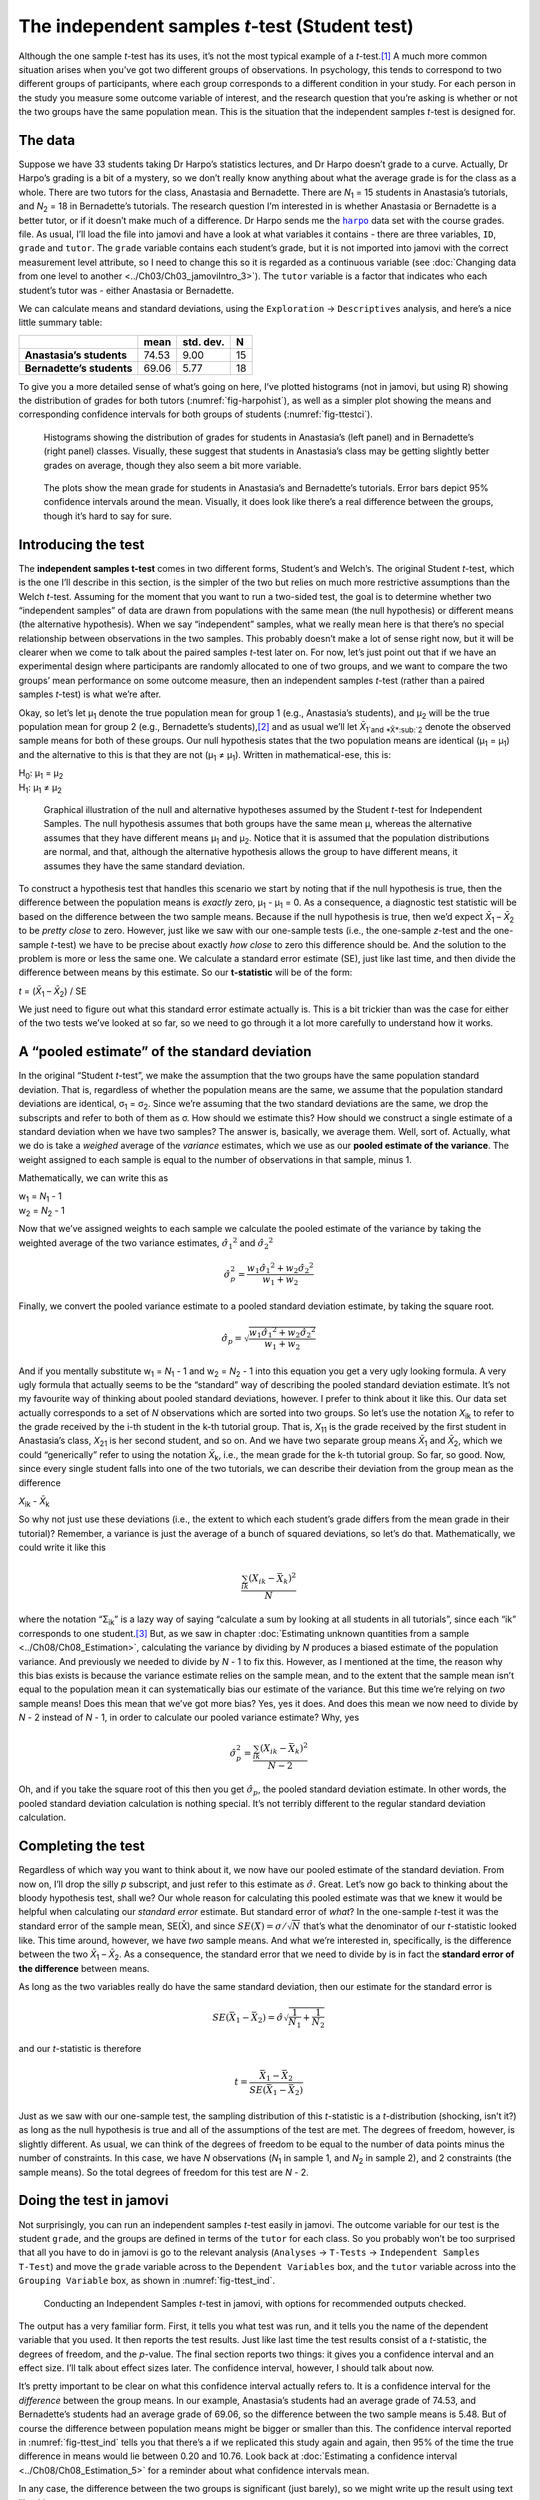 .. sectionauthor:: `Danielle J. Navarro <https://djnavarro.net/>`_ and `David R. Foxcroft <https://www.davidfoxcroft.com/>`_

The independent samples *t*-test (Student test)
-----------------------------------------------

Although the one sample *t*-test has its uses, it’s not the most
typical example of a *t*-test.\ [#]_ A much more common situation
arises when you’ve got two different groups of observations. In
psychology, this tends to correspond to two different groups of
participants, where each group corresponds to a different condition in
your study. For each person in the study you measure some outcome
variable of interest, and the research question that you’re asking is
whether or not the two groups have the same population mean. This is the
situation that the independent samples *t*-test is designed for.

The data
~~~~~~~~

Suppose we have 33 students taking Dr Harpo’s statistics lectures, and Dr Harpo
doesn’t grade to a curve. Actually, Dr Harpo’s grading is a bit of a mystery,
so we don’t really know anything about what the average grade is for the class
as a whole. There are two tutors for the class, Anastasia and Bernadette. There
are *N*\ :sub:`1` = 15 students in Anastasia’s tutorials, and *N*\ :sub:`2` =
18 in Bernadette’s tutorials. The research question I’m interested in is
whether Anastasia or Bernadette is a better tutor, or if it doesn’t make much
of a difference. Dr Harpo sends me the |harpo|_ data set with the course
grades. file. As usual, I’ll load the file into jamovi and have a look at what
variables it contains - there are three variables, ``ID``, ``grade`` and
``tutor``. The ``grade`` variable contains each student’s grade, but it is not
imported into jamovi with the correct measurement level attribute, so I need to
change this so it is regarded as a continuous variable |continuous| (see
:doc:`Changing data from one level to another <../Ch03/Ch03_jamoviIntro_3>`).
The ``tutor`` variable is a factor |nominal| that indicates who each student’s
tutor was - either Anastasia or Bernadette.

We can calculate means and standard deviations, using the ``Exploration`` →
``Descriptives`` analysis, and here’s a nice little summary table:

+---------------------------+-------+-----------+----+
|                           | mean  | std. dev. | N  |
+===========================+=======+===========+====+
| **Anastasia’s students**  | 74.53 |      9.00 | 15 |
+---------------------------+-------+-----------+----+
| **Bernadette’s students** | 69.06 |      5.77 | 18 |
+---------------------------+-------+-----------+----+

To give you a more detailed sense of what’s going on here, I’ve plotted
histograms (not in jamovi, but using R) showing the distribution of
grades for both tutors (:numref:`fig-harpohist`), as
well as a simpler plot showing the means and corresponding confidence
intervals for both groups of students (:numref:`fig-ttestci`).

.. ----------------------------------------------------------------------------

.. figure:: ../_images/lsj_HarpoAnB.*
   :alt: Histogram with grades in Anastasia’s and Bernadette’s classes
   :name: fig-harpohist

   Histograms showing the distribution of grades for students in Anastasia’s
   (left panel) and in Bernadette’s (right panel) classes. Visually, these
   suggest that students in Anastasia’s class may be getting slightly better
   grades on average, though they also seem a bit more variable.
   
.. ----------------------------------------------------------------------------

.. figure:: ../_images/lsj_ttestci.*
   :alt: Mean grades (with error bars) in Anastasia’s and Bernadette’s classes
   :name: fig-ttestci

   The plots show the mean grade for students in Anastasia’s and Bernadette’s
   tutorials. Error bars depict 95\% confidence intervals around the mean.
   Visually, it does look like there’s a real difference between the groups,
   though it’s hard to say for sure.
   
.. ----------------------------------------------------------------------------

Introducing the test
~~~~~~~~~~~~~~~~~~~~

The **independent samples t-test** comes in two different forms,
Student’s and Welch’s. The original Student *t*-test, which is the
one I’ll describe in this section, is the simpler of the two but relies
on much more restrictive assumptions than the Welch *t*-test.
Assuming for the moment that you want to run a two-sided test, the goal
is to determine whether two “independent samples” of data are drawn from
populations with the same mean (the null hypothesis) or different means
(the alternative hypothesis). When we say “independent” samples, what we
really mean here is that there’s no special relationship between
observations in the two samples. This probably doesn’t make a lot of
sense right now, but it will be clearer when we come to talk about the
paired samples *t*-test later on. For now, let’s just point out
that if we have an experimental design where participants are randomly
allocated to one of two groups, and we want to compare the two groups’
mean performance on some outcome measure, then an independent samples
*t*-test (rather than a paired samples *t*-test) is what
we’re after.

Okay, so let’s let µ\ :sub:`1` denote the true population mean for group 1
(e.g., Anastasia’s students), and µ\ :sub:`2` will be the true population
mean for group 2 (e.g., Bernadette’s students),\ [#]_ and as usual we’ll let
*X̄*\ :sub:`1`and *X̄*\ :sub:`2` denote the observed sample means for both of
these groups. Our null hypothesis states that the two population means are
identical (µ\ :sub:`1` = µ\ :sub:`1`) and the alternative to this is that
they are not (µ\ :sub:`1` ≠ µ\ :sub:`1`). Written in mathematical-ese,
this is:

| H\ :sub:`0`: µ\ :sub:`1` = µ\ :sub:`2`
| H\ :sub:`1`: µ\ :sub:`1` ≠ µ\ :sub:`2`

.. ----------------------------------------------------------------------------

.. figure:: ../_images/lsj_studentTestHyp.*
   :alt: Illustration: Null and alternative hypotheses, indep. samples *t*-test
   :name: fig-ttesthyp

   Graphical illustration of the null and alternative hypotheses assumed by the
   Student *t*-test for Independent Samples. The null hypothesis assumes that
   both groups have the same mean µ, whereas the alternative assumes that
   they have different means µ\ :sub:`1` and µ\ :sub:`2`\. Notice that it
   is assumed that the population distributions are normal, and that, although
   the alternative hypothesis allows the group to have different means, it
   assumes they have the same standard deviation.
   
.. ----------------------------------------------------------------------------

To construct a hypothesis test that handles this scenario we start by noting
that if the null hypothesis is true, then the difference between the population
means is *exactly* zero, µ\ :sub:`1` - µ\ :sub:`1` = 0. As a consequence, a
diagnostic test statistic will be based on the difference between the two
sample means. Because if the null hypothesis is true, then we’d expect
*X̄*\ :sub:`1` – *X̄*\ :sub:`2` to be *pretty close* to zero. However, just
like we saw with our one-sample tests (i.e., the one-sample *z*-test and the
one-sample *t*-test) we have to be precise about exactly *how close* to zero
this difference should be. And the solution to the problem is more or less the
same one. We calculate a standard error estimate (SE), just like last time, and
then divide the difference between means by this estimate. So our
**t-statistic** will be of the form:

| *t* = (*X̄*\ :sub:`1` – *X̄*\ :sub:`2`) / SE

We just need to figure out what this standard error estimate actually
is. This is a bit trickier than was the case for either of the two tests
we’ve looked at so far, so we need to go through it a lot more carefully
to understand how it works.

A “pooled estimate” of the standard deviation
~~~~~~~~~~~~~~~~~~~~~~~~~~~~~~~~~~~~~~~~~~~~~

In the original “Student *t*-test”, we make the assumption that the two groups
have the same population standard deviation. That is, regardless of whether the
population means are the same, we assume that the population standard
deviations are identical, σ\ :sub:`1` = σ\ :sub:`2`. Since we’re assuming
that the two standard deviations are the same, we drop the subscripts and refer
to both of them as σ. How should we estimate this? How should we construct a
single estimate of a standard deviation when we have two samples? The answer
is, basically, we average them. Well, sort of. Actually, what we do is take a
*weighed* average of the *variance* estimates, which we use as our **pooled
estimate of the variance**. The weight assigned to each sample is equal to the
number of observations in that sample, minus 1.

Mathematically, we can write this as

| w\ :sub:`1` = *N*\ :sub:`1` - 1
| w\ :sub:`2` = *N*\ :sub:`2` - 1

Now that we’ve assigned weights to each sample we calculate the pooled
estimate of the variance by taking the weighted average of the two
variance estimates, :math:`{\hat\sigma_1}^2` and
:math:`{\hat\sigma_2}^2`

.. math:: \hat\sigma^2_p = \frac{w_1 {\hat\sigma_1}^2 + w_2 {\hat\sigma_2}^2}{w_1 + w_2}

Finally, we convert the pooled variance estimate to a pooled standard
deviation estimate, by taking the square root.

.. math:: \hat\sigma_p = \sqrt{\frac{w_1 {\hat\sigma_1}^2 + w_2 {\hat\sigma_2}^2}{w_1 + w_2}}

And if you mentally substitute w\ :sub:`1` = *N*\ :sub:`1` - 1 and w\ :sub:`2`
= *N*\ :sub:`2` - 1 into this equation you get a very ugly looking formula. A
very ugly formula that actually seems to be the “standard” way of describing
the pooled standard deviation estimate. It’s not my favourite way of thinking
about pooled standard deviations, however. I prefer to think about it like
this. Our data set actually corresponds to a set of *N* observations which are
sorted into two groups. So let’s use the notation *X*\ :sub:`ik` to refer to
the grade received by the i-th student in the k-th tutorial group. That is,
*X*\ :sub:`11` is the grade received by the first student in Anastasia’s class,
*X*\ :sub:`21` is her second student, and so on. And we have two separate group
means *X̄*\ :sub:`1` and *X̄*\ :sub:`2`, which we could “generically” refer to
using the notation *X̄*\ :sub:`k`, i.e., the mean grade for the k-th tutorial
group. So far, so good. Now, since every single student falls into one of the
two tutorials, we can describe their deviation from the group mean as the
difference

| *X*\ :sub:`ik` - *X̄*\ :sub:`k`

So why not just use these deviations (i.e., the extent to which each student’s
grade differs from the mean grade in their tutorial)? Remember, a variance is
just the average of a bunch of squared deviations, so let’s do that.
Mathematically, we could write it like this

.. math:: \frac{\sum_{ik} \left( X_{ik} - \bar{X}_k \right)^2}{N}

where the notation “Σ\ :sub:`ik`” is a lazy way of saying “calculate a sum by
looking at all students in all tutorials”, since each “ik” corresponds to one
student.\ [#]_ But, as we saw in chapter :doc:`Estimating unknown quantities
from a sample <../Ch08/Ch08_Estimation>`, calculating the variance by dividing by *N*
produces a biased estimate of the population variance. And previously we needed
to divide by *N* - 1 to fix this. However, as I mentioned at the time, the
reason why this bias exists is because the variance estimate relies on the
sample mean, and to the extent that the sample mean isn’t equal to the
population mean it can systematically bias our estimate of the variance. But
this time we’re relying on *two* sample means! Does this mean that we’ve got
more bias? Yes, yes it does. And does this mean we now need to divide by 
*N* - 2 instead of *N* - 1, in order to calculate our pooled variance estimate?
Why, yes

.. math:: \hat\sigma^2_p = \frac{\sum_{ik} \left( X_{ik} - \bar{X}_k \right)^2}{N -2}

Oh, and if you take the square root of this then you get
:math:`\hat{\sigma}_p`, the pooled standard deviation estimate. In other
words, the pooled standard deviation calculation is nothing special.
It’s not terribly different to the regular standard deviation
calculation.

Completing the test
~~~~~~~~~~~~~~~~~~~

Regardless of which way you want to think about it, we now have our pooled
estimate of the standard deviation. From now on, I’ll drop the silly *p*
subscript, and just refer to this estimate as :math:`\hat\sigma`. Great. Let’s
now go back to thinking about the bloody hypothesis test, shall we? Our whole
reason for calculating this pooled estimate was that we knew it would be
helpful when calculating our *standard error* estimate. But standard error of
*what*? In the one-sample *t*-test it was the standard error of the sample
mean, SE(X̄), and since :math:`SE(X̄) = \sigma / \sqrt{N}` that’s what the
denominator of our *t*-statistic looked like. This time around, however, we
have *two* sample means. And what we’re interested in, specifically, is the
difference between the two *X̄*\ :sub:`1` – *X̄*\ :sub:`2`. As a consequence,
the standard error that we need to divide by is in fact the **standard error
of the difference** between means.

As long as the two variables really do have the same standard deviation,
then our estimate for the standard error is

.. math:: SE(\bar{X}_1 - \bar{X}_2) = \hat\sigma \sqrt{\frac{1}{N_1} + \frac{1}{N_2}}

and our *t*-statistic is therefore

.. math:: t = \frac{\bar{X}_1 - \bar{X}_2}{SE(\bar{X}_1 - \bar{X}_2)}

Just as we saw with our one-sample test, the sampling distribution of
this *t*-statistic is a *t*-distribution (shocking, isn’t
it?) as long as the null hypothesis is true and all of the assumptions
of the test are met. The degrees of freedom, however, is slightly
different. As usual, we can think of the degrees of freedom to be equal
to the number of data points minus the number of constraints. In this
case, we have *N* observations (*N*\ :sub:`1` in sample 1, and
*N*\ :sub:`2` in sample 2), and 2 constraints (the sample means). So the
total degrees of freedom for this test are *N* - 2.

Doing the test in jamovi
~~~~~~~~~~~~~~~~~~~~~~~~

Not surprisingly, you can run an independent samples *t*-test
easily in jamovi. The outcome variable for our test is the student
``grade``, and the groups are defined in terms of the ``tutor`` for each
class. So you probably won’t be too surprised that all you have to do in
jamovi is go to the relevant analysis (``Analyses`` → ``T-Tests`` →
``Independent Samples T-Test``) and move the ``grade`` variable across to
the ``Dependent Variables`` box, and the ``tutor`` variable across into
the ``Grouping Variable`` box, as shown in :numref:`fig-ttest_ind`.

.. ----------------------------------------------------------------------------

.. figure:: ../_images/lsj_ttest_ind.*
   :alt: Conducting an Independent Samples *t*-test in jamovi
   :name: fig-ttest_ind

   Conducting an Independent Samples *t*-test in jamovi, with options for
   recommended outputs checked.
   
.. ----------------------------------------------------------------------------

The output has a very familiar form. First, it tells you what test was
run, and it tells you the name of the dependent variable that you used.
It then reports the test results. Just like last time the test results
consist of a *t*-statistic, the degrees of freedom, and the
*p*-value. The final section reports two things: it gives you a
confidence interval and an effect size. I’ll talk about effect sizes
later. The confidence interval, however, I should talk about now.

It’s pretty important to be clear on what this confidence interval
actually refers to. It is a confidence interval for the *difference*
between the group means. In our example, Anastasia’s students had an
average grade of 74.53, and Bernadette’s students had an average grade
of 69.06, so the difference between the two sample means is 5.48. But of
course the difference between population means might be bigger or
smaller than this. The confidence interval reported in :numref:`fig-ttest_ind`
tells you that there’s a if we
replicated this study again and again, then 95\% of the time the true difference
in means would lie between 0.20 and 10.76. Look back at :doc:`Estimating a
confidence interval <../Ch08/Ch08_Estimation_5>` for a reminder about what confidence
intervals mean.

In any case, the difference between the two groups is significant (just
barely), so we might write up the result using text like this:

   The mean grade in Anastasia’s class was 74.5\% (std dev = 9.0),
   whereas the mean in Bernadette’s class was 69.1\% (std dev = 5.8). A
   Student’s independent samples *t*-test showed that this 5.4\%
   difference was significant (*t*\(31) = 2.1, *p* < 0.05, CI\ :sub:`95` =
   [0.2, 10.8]`, *d* = 0.74), suggesting that a genuine difference in
   learning outcomes has occurred.

Notice that I’ve included the confidence interval and the effect size in
the stat block. People don’t always do this. At a bare minimum, you’d
expect to see the *t*-statistic, the degrees of freedom and the
*p*-value. So you should include something like this at a minimum:
*t*\(31) = 2.1, *p* < 0.05. If statisticians had their way,
everyone would also report the confidence interval and probably the
effect size measure too, because they are useful things to know. But
real life doesn’t always work the way statisticians want it to so you
should make a judgment based on whether you think it will help your
readers and, if you’re writing a scientific paper, the editorial
standard for the journal in question. Some journals expect you to report
effect sizes, others don’t. Within some scientific communities it is
standard practice to report confidence intervals, in others it is not.
You’ll need to figure out what your audience expects. But, just for the
sake of clarity, if you’re taking my class, my default position is that
it’s usually worth including both the effect size and the confidence
interval.

Positive and negative *t*-values
~~~~~~~~~~~~~~~~~~~~~~~~~~~~~~~~

Before moving on to talk about the assumptions of the *t*-test,
there’s one additional point I want to make about the use of
*t*-tests in practice. The first one relates to the sign of the
*t*-statistic (that is, whether it is a positive number or a
negative one). One very common worry that students have when they start
running their first *t*-test is that they often end up with
negative values for the *t*-statistic and don’t know how to
interpret it. In fact, it’s not at all uncommon for two people working
independently to end up with results that are almost identical, except
that one person has a negative *t*-values and the other one has a
positive *t*-value. Assuming that you’re running a two-sided test
then the *p*-values will be identical. On closer inspection, the
students will notice that the confidence intervals also have the
opposite signs. This is perfectly okay. Whenever this happens, what
you’ll find is that the two versions of the results arise from slightly
different ways of running the *t*-test. What’s happening here is
very simple. The *t*-statistic that we calculate here is always of
the form

| *t* = (mean 1 - mean 2) / SE

If “mean 1” is larger than “mean 2” the *t*-statistic will be
positive, whereas if “mean 2” is larger then the *t*-statistic
will be negative. Similarly, the confidence interval that jamovi reports
is the confidence interval for the difference “(mean 1) minus (mean 2)”,
which will be the reverse of what you’d get if you were calculating the
confidence interval for the difference “(mean 2) minus (mean 1)”.

Okay, that’s pretty straightforward when you think about it, but now
consider our *t*-test comparing Anastasia’s class to Bernadette’s
class. Which one should we call “mean 1” and which one should we call
“mean 2”. It’s arbitrary. However, you really do need to designate one
of them as “mean 1” and the other one as “mean 2”. Not surprisingly, the
way that jamovi handles this is also pretty arbitrary. In earlier
versions of the book I used to try to explain it, but after a while I
gave up, because it’s not really all that important and to be honest I
can never remember myself. Whenever I get a significant *t*-test
result, and I want to figure out which mean is the larger one, I don’t
try to figure it out by looking at the *t*-statistic. Why would I
bother doing that? It’s foolish. It’s easier just to look at the actual
group means since the jamovi output actually shows them!

Here’s the important thing. Because it really doesn’t matter what jamovi
shows you, I usually try to *report* the *t*-statistic in such a
way that the numbers match up with the text. Suppose that what I want to
write in my report is “Anastasia’s class had higher grades than
Bernadette’s class”. The phrasing here implies that Anastasia’s group
comes first, so it makes sense to report the *t*-statistic as if
Anastasia’s class corresponded to group 1. If so, I would write

   Anastasia’s class had higher grades than Bernadette’s class:
   *t*\(31) = 2.1, *p* = 0.04.

(I wouldn’t actually underline the word “higher” in real life, I’m just
doing it to emphasise the point that “higher” corresponds to positive
*t*-values). On the other hand, suppose the phrasing I wanted to
use has Bernadette’s class listed first. If so, it makes more sense to
treat her class as group 1, and if so, the write up looks like this

   Bernadette’s class had lower grades than Anastasia’s class:
   *t*\(31) = -2.1, *p* = 0.04.

Because I’m talking about one group having “lower” scores this time
around, it is more sensible to use the negative form of the
*t*-statistic. It just makes it read more cleanly.

One last thing: please note that you *can’t* do this for other types of
test statistics. It works for *t*-tests, but it wouldn’t be
meaningful for χ²-tests, *F*-tests or indeed for most of
the tests I talk about in this book. So don’t over-generalise this
advice! I’m really just talking about *t*-tests here and nothing
else!

Assumptions of the Student *t*-test
~~~~~~~~~~~~~~~~~~~~~~~~~~~~~~~~~~~

As always, our hypothesis test relies on some assumptions. So what are they?
For the Student *t*-test there are three assumptions, some of which we saw
previously in the context of the one sample *t*-test (see section
:doc:`Assumptions of the one sample *t*-test <../Ch11/Ch11_tTest_02>`):

-  *Normality*. Like the one-sample *t*-test, it is assumed that the data are
   normally distributed. Specifically, we assume that both groups are normally
   distributed. In section :doc:`Checking the normality of sample
   <../Ch11/Ch11_tTest_08>`, we’ll discuss how to test for normality, and in section
   :doc:`Testing non-normal data with Wilcoxon tests <../Ch11/Ch11_tTest_09>` we’ll
   discuss possible solutions.

-  *Independence*. Once again, it is assumed that the observations are
   independently sampled. In the context of the Student test this has
   two aspects to it. Firstly, we assume that the observations within
   each sample are independent of one another (exactly the same as for
   the one-sample test). However, we also assume that there are no
   cross-sample dependencies. If, for instance, it turns out that you
   included some participants in both experimental conditions of your
   study (e.g., by accidentally allowing the same person to sign up to
   different conditions), then there are some cross sample dependencies
   that you’d need to take into account.

-  *Homogeneity of variance* (also called “homoscedasticity”). The third 
   assumption is that the population standard deviation is the same in both
   groups. You can test this assumption using the Levene test, which I’ll talk
   about later on in the book (section :doc:`Checking the homogeneity of
   variance assumption <../Ch13/Ch13_ANOVA_06>`). However, there’s a very simple
   remedy for this assumption if you are worried, which I’ll talk about in the
   next section.

------

.. [#]
   Although it is the simplest, which is why I started with it.

.. [#]
   A funny question almost always pops up at this point: what the heck *is* the
   population being referred to in this case? Is it the set of students
   actually taking Dr Harpo’s class (all 33 of them)? The set of people who
   might take the class (an unknown number of them)? Or something else? Does it
   matter which of these we pick? It’s traditional in an introductory
   behavioural stats class to mumble a lot at this point, but since I get asked
   this question every year by my students, I’ll give a brief answer.
   Technically yes, it does matter. If you change your definition of what the
   “real world” population actually is, then the sampling distribution of your
   observed mean *X̄* changes too. The *t*-test relies on an assumption that
   the observations are sampled at random from an infinitely large population
   and, to the extent that real life isn’t like that, then the *t*-test can be
   wrong. In practice, however, this isn’t usually a big deal. Even though the
   assumption is almost always wrong, it doesn’t lead to a lot of pathological
   behaviour from the test, so we tend to just ignore it.

.. [#]
   A more correct notation will be introduced in chapter :doc:`Comparing
   several means (one-way ANOVA) <../Ch13/Ch13_ANOVA>`.

.. ----------------------------------------------------------------------------

.. |harpo|                             replace:: ``harpo``
.. _harpo:                             ../_static/data/harpo.omv

.. |continuous|                       image:: ../_images/variable-continuous.*
   :width: 16px
 
.. |nominal|                          image:: ../_images/variable-nominal.*
   :width: 16px
